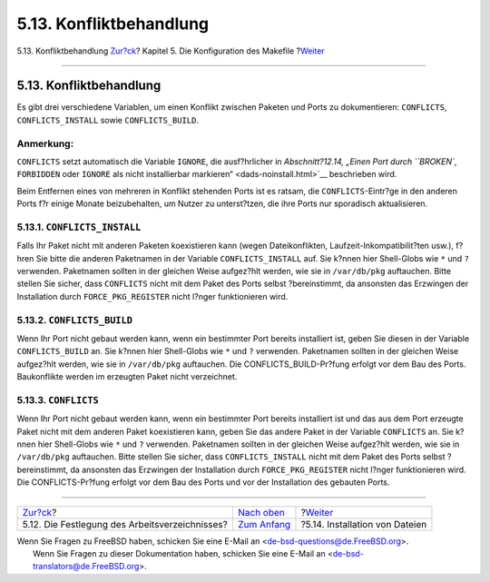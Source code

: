 ========================
5.13. Konfliktbehandlung
========================

.. raw:: html

   <div class="navheader">

5.13. Konfliktbehandlung
`Zur?ck <makefile-wrkdir.html>`__?
Kapitel 5. Die Konfiguration des Makefile
?\ `Weiter <install.html>`__

--------------

.. raw:: html

   </div>

.. raw:: html

   <div class="sect1">

.. raw:: html

   <div class="titlepage" xmlns="">

.. raw:: html

   <div>

.. raw:: html

   <div>

5.13. Konfliktbehandlung
------------------------

.. raw:: html

   </div>

.. raw:: html

   </div>

.. raw:: html

   </div>

Es gibt drei verschiedene Variablen, um einen Konflikt zwischen Paketen
und Ports zu dokumentieren: ``CONFLICTS``, ``CONFLICTS_INSTALL`` sowie
``CONFLICTS_BUILD``.

.. raw:: html

   <div class="note" xmlns="">

Anmerkung:
~~~~~~~~~~

``CONFLICTS`` setzt automatisch die Variable ``IGNORE``, die
ausf?hrlicher in `Abschnitt?12.14, „Einen Port durch ``BROKEN``,
``FORBIDDEN`` oder ``IGNORE`` als nicht installierbar
markieren“ <dads-noinstall.html>`__ beschrieben wird.

.. raw:: html

   </div>

Beim Entfernen eines von mehreren in Konflikt stehenden Ports ist es
ratsam, die ``CONFLICTS``-Eintr?ge in den anderen Ports f?r einige
Monate beizubehalten, um Nutzer zu unterst?tzen, die ihre Ports nur
sporadisch aktualisieren.

.. raw:: html

   <div class="sect2">

.. raw:: html

   <div class="titlepage" xmlns="">

.. raw:: html

   <div>

.. raw:: html

   <div>

5.13.1. ``CONFLICTS_INSTALL``
~~~~~~~~~~~~~~~~~~~~~~~~~~~~~

.. raw:: html

   </div>

.. raw:: html

   </div>

.. raw:: html

   </div>

Falls Ihr Paket nicht mit anderen Paketen koexistieren kann (wegen
Dateikonflikten, Laufzeit-Inkompatibilit?ten usw.), f?hren Sie bitte die
anderen Paketnamen in der Variable ``CONFLICTS_INSTALL`` auf. Sie k?nnen
hier Shell-Globs wie ``*`` und ``?`` verwenden. Paketnamen sollten in
der gleichen Weise aufgez?hlt werden, wie sie in ``/var/db/pkg``
auftauchen. Bitte stellen Sie sicher, dass ``CONFLICTS`` nicht mit dem
Paket des Ports selbst ?bereinstimmt, da ansonsten das Erzwingen der
Installation durch ``FORCE_PKG_REGISTER`` nicht l?nger funktionieren
wird.

.. raw:: html

   </div>

.. raw:: html

   <div class="sect2">

.. raw:: html

   <div class="titlepage" xmlns="">

.. raw:: html

   <div>

.. raw:: html

   <div>

5.13.2. ``CONFLICTS_BUILD``
~~~~~~~~~~~~~~~~~~~~~~~~~~~

.. raw:: html

   </div>

.. raw:: html

   </div>

.. raw:: html

   </div>

Wenn Ihr Port nicht gebaut werden kann, wenn ein bestimmter Port bereits
installiert ist, geben Sie diesen in der Variable ``CONFLICTS_BUILD``
an. Sie k?nnen hier Shell-Globs wie ``*`` und ``?`` verwenden.
Paketnamen sollten in der gleichen Weise aufgez?hlt werden, wie sie in
``/var/db/pkg`` auftauchen. Die CONFLICTS\_BUILD-Pr?fung erfolgt vor dem
Bau des Ports. Baukonflikte werden im erzeugten Paket nicht verzeichnet.

.. raw:: html

   </div>

.. raw:: html

   <div class="sect2">

.. raw:: html

   <div class="titlepage" xmlns="">

.. raw:: html

   <div>

.. raw:: html

   <div>

5.13.3. ``CONFLICTS``
~~~~~~~~~~~~~~~~~~~~~

.. raw:: html

   </div>

.. raw:: html

   </div>

.. raw:: html

   </div>

Wenn Ihr Port nicht gebaut werden kann, wenn ein bestimmter Port bereits
installiert ist und das aus dem Port erzeugte Paket nicht mit dem
anderen Paket koexistieren kann, geben Sie das andere Paket in der
Variable ``CONFLICTS`` an. Sie k?nnen hier Shell-Globs wie ``*`` und
``?`` verwenden. Paketnamen sollten in der gleichen Weise aufgez?hlt
werden, wie sie in ``/var/db/pkg`` auftauchen. Bitte stellen Sie sicher,
dass ``CONFLICTS_INSTALL`` nicht mit dem Paket des Ports selbst
?bereinstimmt, da ansonsten das Erzwingen der Installation durch
``FORCE_PKG_REGISTER`` nicht l?nger funktionieren wird. Die
CONFLICTS-Pr?fung erfolgt vor dem Bau des Ports und vor der Installation
des gebauten Ports.

.. raw:: html

   </div>

.. raw:: html

   </div>

.. raw:: html

   <div class="navfooter">

--------------

+---------------------------------------------------+---------------------------------+-----------------------------------+
| `Zur?ck <makefile-wrkdir.html>`__?                | `Nach oben <makefile.html>`__   | ?\ `Weiter <install.html>`__      |
+---------------------------------------------------+---------------------------------+-----------------------------------+
| 5.12. Die Festlegung des Arbeitsverzeichnisses?   | `Zum Anfang <index.html>`__     | ?5.14. Installation von Dateien   |
+---------------------------------------------------+---------------------------------+-----------------------------------+

.. raw:: html

   </div>

| Wenn Sie Fragen zu FreeBSD haben, schicken Sie eine E-Mail an
  <de-bsd-questions@de.FreeBSD.org\ >.
|  Wenn Sie Fragen zu dieser Dokumentation haben, schicken Sie eine
  E-Mail an <de-bsd-translators@de.FreeBSD.org\ >.
